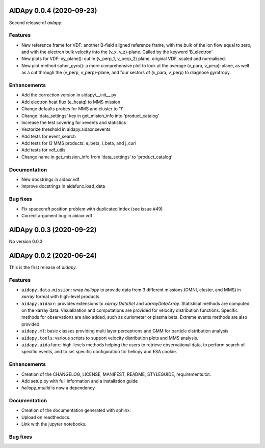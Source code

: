 .. _changes:


AIDApy 0.0.4 (2020-09-23)
===========================

Second release of *aidapy*.

Features
----------
- New reference frame for VDF: another B-field aligned reference frame, with the bulk of the ion flow equal to zero, and with the electron bulk velocity into the (v_x, v_z)-plane. Called by the keyword 'B_electron'
- New plots for VDF: xy_plane(): cut in (v_perp_1, v_perp_2) plane, original VDF, scaled and normalised.
- New plot method spher_gyro(): a more comprehensive plot to look at the average (v_para, v_perp)-plane, as well as a cut through the (v_perp, v_perp)-plane, and four sectors of (v_para, v_perp) to diagnose gyrotropy.


Enhancements
--------------
- Add the correction version in aidapy/__init__.py
- Add electron heat flux (e_heatq) to MMS mission
- Change defaults probes for MMS and cluster to '1'
- Change 'data_settings' key in get_mision_info into 'product_catalog'
- Increase the test covering for xevents and statistics
- Vectorize threshold in aidapy.aidaxr.xevents
- Add tests for event_search
- Add tests for l3 MMS products: e_beta, i_beta, and j_curl
- Add tests for vdf_utils
- Change name in get_mission_info from 'data_settings' to 'product_catalog'

Documentation
----------------------
- New docstrings in aidaxr.vdf
- Improve docstrings in aidafunc.load_data

Bug fixes
----------
- Fix spacecraft position problem with duplicated index (see issue #49)
- Correct argument bug in aidaxr.vdf


AIDApy 0.0.3 (2020-09-22)
===========================

No version 0.0.3


AIDApy 0.0.2 (2020-06-24)
===========================

This is the first release of *aidapy*.


Features
----------

- ``aidapy.data.mission``: wrap *heliopy* to provide data from
  3 different missions (OMNI, cluster, and MMS) in *xarray* format
  with high-level products.
- ``aidapy.aidaxr``: provides extensions to `xarray.DataSet` and
  `xarrayDataArray`.
  Statistical methods are computed on the xarray data. Visualization and
  computations are provided for velocity distribution functions.
  Specific methods for observations are also added,
  such as curlometer or plasma beta. Extreme events methods are also provided.
- ``aidapy.ml``: basic classes providing multi layer perceptrons
  and GMM for particle
  distribution analysis.
- ``aidapy.tools``: various scripts to support velocity distribution plots
  and MMS analysis.
- ``aidapy.aidafunc``: high-levels methods helping the users to retrieve
  observational data, to perform search of specific events, and
  to set specific configuration for heliopy and ESA cookie.

Enhancements
--------------

- Creation of the CHANGELOG, LICENSE, MANIFEST, README, STYLEGUIDE,
  requirements.txt.
- Add setup.py with full information and a installation guide
- *heliopy_multid* is now a dependency


Documentation
----------------------

- Creation of the documentation generated with sphinx.
- Upload on readthedocs.
- Link with the jupyter notebooks.

Bug fixes
----------
